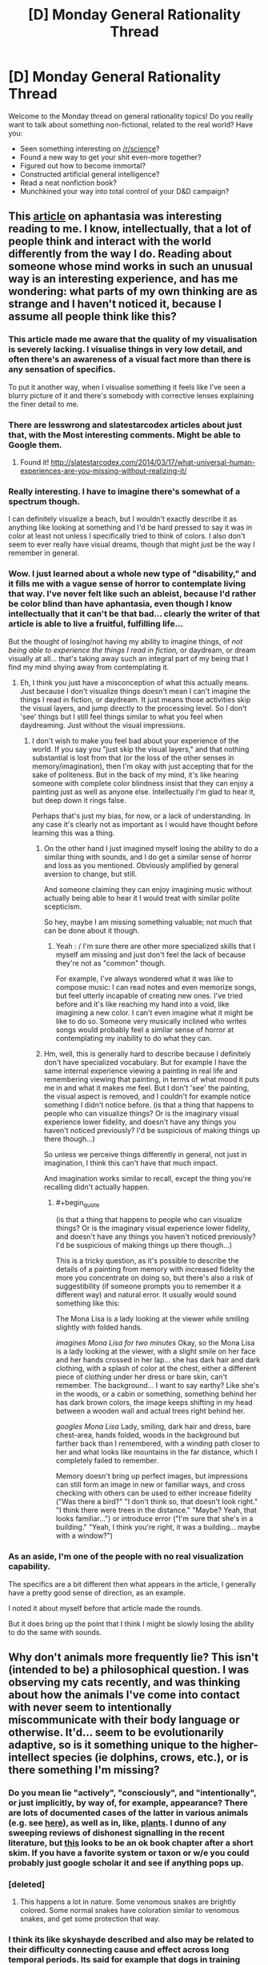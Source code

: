 #+TITLE: [D] Monday General Rationality Thread

* [D] Monday General Rationality Thread
:PROPERTIES:
:Author: AutoModerator
:Score: 16
:DateUnix: 1464015856.0
:END:
Welcome to the Monday thread on general rationality topics! Do you really want to talk about something non-fictional, related to the real world? Have you:

- Seen something interesting on [[/r/science]]?
- Found a new way to get your shit even-more together?
- Figured out how to become immortal?
- Constructed artificial general intelligence?
- Read a neat nonfiction book?
- Munchkined your way into total control of your D&D campaign?


** This [[http://www.vox.com/2016/5/19/11683274/aphantasia][article]] on aphantasia was interesting reading to me. I know, intellectually, that a lot of people think and interact with the world differently from the way I do. Reading about someone whose mind works in such an unusual way is an interesting experience, and has me wondering: what parts of my own thinking are as strange and I haven't noticed it, because I assume all people think like this?
:PROPERTIES:
:Author: blazinghand
:Score: 10
:DateUnix: 1464030509.0
:END:

*** This article made me aware that the quality of my visualisation is severely lacking. I visualise things in very low detail, and often there's an awareness of a visual fact more than there is any sensation of specifics.

To put it another way, when I visualise something it feels like I've seen a blurry picture of it and there's somebody with corrective lenses explaining the finer detail to me.
:PROPERTIES:
:Author: ZeroNihilist
:Score: 4
:DateUnix: 1464089923.0
:END:


*** There are lesswrong and slatestarcodex articles about just that, with the Most interesting comments. Might be able to Google them.
:PROPERTIES:
:Author: SvalbardCaretaker
:Score: 3
:DateUnix: 1464032428.0
:END:

**** Found it! [[http://slatestarcodex.com/2014/03/17/what-universal-human-experiences-are-you-missing-without-realizing-it/]]
:PROPERTIES:
:Author: SvalbardCaretaker
:Score: 5
:DateUnix: 1464067572.0
:END:


*** Really interesting. I have to imagine there's somewhat of a spectrum though.

I can definitely visualize a beach, but I wouldn't exactly describe it as anything like looking at something and I'd be hard pressed to say it was in color at least not unless I specifically tried to think of colors. I also don't seem to ever really have visual dreams, though that might just be the way I remember in general.
:PROPERTIES:
:Author: space_fountain
:Score: 3
:DateUnix: 1464062493.0
:END:


*** Wow. I just learned about a whole new type of "disability," and it fills me with a vague sense of horror to contemplate living that way. I've never felt like such an ableist, because I'd rather be color blind than have aphantasia, even though I know intellectually that it can't be that bad... clearly the writer of that article is able to live a fruitful, fulfilling life...

But the thought of losing/not having my ability to imagine things, of /not being able to experience the things I read in fiction,/ or daydream, or dream visually at all... that's taking away such an integral part of my being that I find my mind shying away from contemplating it.
:PROPERTIES:
:Author: DaystarEld
:Score: 2
:DateUnix: 1464058510.0
:END:

**** Eh, I think you just have a misconception of what this actually means. Just because I don't visualize things doesn't mean I can't imagine the things I read in fiction, or daydream. It just means those activities skip the visual layers, and jump directly to the processing level. So I don't 'see' things but I still feel things similar to what you feel when daydreaming. Just without the visual impressions.
:PROPERTIES:
:Author: Anderkent
:Score: 1
:DateUnix: 1464118713.0
:END:

***** I don't wish to make you feel bad about your experience of the world. If you say you "just skip the visual layers," and that nothing substantial is lost from that (or the loss of the other senses in memory/imagination), then I'm okay with just accepting that for the sake of politeness. But in the back of my mind, it's like hearing someone with complete color blindness insist that they can enjoy a painting just as well as anyone else. Intellectually I'm glad to hear it, but deep down it rings false.

Perhaps that's just my bias, for now, or a lack of understanding. In any case it's clearly not as important as I would have thought before learning this was a thing.
:PROPERTIES:
:Author: DaystarEld
:Score: 3
:DateUnix: 1464119969.0
:END:

****** On the other hand I just imagined myself losing the ability to do a similar thing with sounds, and I do get a similar sense of horror and loss as you mentioned. Obviously amplified by general aversion to change, but still.

And someone claiming they can enjoy imagining music without actually being able to hear it I would treat with similar polite scepticism.

So hey, maybe I am missing something valuable; not much that can be done about it though.
:PROPERTIES:
:Author: Anderkent
:Score: 6
:DateUnix: 1464131864.0
:END:

******* Yeah : / I'm sure there are other more specialized skills that I myself am missing and just don't feel the lack of because they're not as "common" though.

For example, I've always wondered what it was like to compose music: I can read notes and even memorize songs, but feel utterly incapable of creating new ones. I've tried before and it's like reaching my hand into a void, like imagining a new color. I can't even imagine what it might be like to do so. Someone very musically inclined who writes songs would probably feel a similar sense of horror at contemplating my inability to do what they can.
:PROPERTIES:
:Author: DaystarEld
:Score: 2
:DateUnix: 1464195119.0
:END:


****** Hm, well, this is generally hard to describe because I definitely don't have specialized vocabulary. But for example I have the same internal experience viewing a painting in real life and remembering viewing that painting, in terms of what mood it puts me in and what it makes me feel. But I don't 'see' the painting, the visual aspect is removed, and I couldn't for example notice something I didn't notice before. (is that a thing that happens to people who can visualize things? Or is the imaginary visual experience lower fidelity, and doesn't have any things you haven't noticed previously? I'd be suspicious of making things up there though...)

So unless we perceive things differently in general, not just in imagination, I think this can't have that much impact.

And imagination works similar to recall, except the thing you're recalling didn't actually happen.
:PROPERTIES:
:Author: Anderkent
:Score: 2
:DateUnix: 1464131639.0
:END:

******* #+begin_quote
  (is that a thing that happens to people who can visualize things? Or is the imaginary visual experience lower fidelity, and doesn't have any things you haven't noticed previously? I'd be suspicious of making things up there though...)
#+end_quote

This is a tricky question, as it's possible to describe the details of a painting from memory with increased fidelity the more you concentrate on doing so, but there's also a risk of suggestibility (if someone prompts you to remember it a different way) and natural error. It usually would sound something like this:

The Mona Lisa is a lady looking at the viewer while smiling slightly with folded hands.

/imagines Mona Lisa for two minutes/ Okay, so the Mona Lisa is a lady looking at the viewer, with a slight smile on her face and her hands crossed in her lap... she has dark hair and dark clothing, with a splash of color at the chest, either a different piece of clothing under her dress or bare skin, can't remember. The background... I want to say earthy? Like she's in the woods, or a cabin or something, something behind her has dark brown colors, the image keeps shifting in my head between a wooden wall and actual trees right behind her.

/googles Mona Lisa/ Lady, smiling, dark hair and dress, bare chest-area, hands folded, woods in the background but farther back than I remembered, with a winding path closer to her and what looks like mountains in the far distance, which I completely failed to remember.

Memory doesn't bring up perfect images, but impressions can still form an image in new or familiar ways, and cross checking with others can be used to either increase fidelity ("Was there a bird?" "I don't think so, that doesn't look right." "I think there were trees in the distance." "Maybe? Yeah, that looks familiar...") or introduce error ("I'm sure that she's in a building." "Yeah, I think you're right, it was a building... maybe with a window?")
:PROPERTIES:
:Author: DaystarEld
:Score: 1
:DateUnix: 1464196042.0
:END:


*** As an aside, I'm one of the people with no real visualization capability.

The specifics are a bit different then what appears in the article, I generally have a pretty good sense of direction, as an example.

I noted it about myself before that article made the rounds.

But it does bring up the point that I think I might be slowly losing the ability to do the same with sounds.
:PROPERTIES:
:Author: traverseda
:Score: 2
:DateUnix: 1464085669.0
:END:


** Why don't animals more frequently lie? This isn't (intended to be) a philosophical question. I was observing my cats recently, and was thinking about how the animals I've come into contact with never seem to intentionally miscommunicate with their body language or otherwise. It'd... seem to be evolutionarily adaptive, so is it something unique to the higher-intellect species (ie dolphins, crows, etc.), or is there something I'm missing?
:PROPERTIES:
:Author: Cariyaga
:Score: 3
:DateUnix: 1464085781.0
:END:

*** Do you mean lie "actively", "consciously", and "intentionally", or just implicitly, by way of, for example, appearance? There are lots of documented cases of the latter in various animals (e.g. see [[https://en.wikipedia.org/wiki/Deception_in_animals][here]]), as well as in, like, [[http://www.sciencedirect.com/science/article/pii/S0169534709002055][plants]]. I dunno of any sweeping reviews of dishonest signalling in the recent literature, but [[https://books.google.com/books?hl=en&lr=&id=OTVN2pNTaDgC&oi=fnd&pg=PA127&dq=animals+deception+review&ots=7qqbl0MaUr&sig=sKwYeXN5pgaxkyP3p08m1XeGzpo#v=onepage&q=animals%20deception%20review&f=false][this]] looks to be an ok book chapter after a short skim. If you have a favorite system or taxon or w/e you could probably just google scholar it and see if anything pops up.
:PROPERTIES:
:Author: captainNematode
:Score: 3
:DateUnix: 1464115129.0
:END:


*** [deleted]
:PROPERTIES:
:Score: 3
:DateUnix: 1464104190.0
:END:

**** This happens a lot in nature. Some venomous snakes are brightly colored. Some normal snakes have coloration similar to venomous snakes, and get some protection that way.
:PROPERTIES:
:Author: blazinghand
:Score: 1
:DateUnix: 1464110301.0
:END:


*** I think its like skyshayde described and also may be related to their difficulty connecting cause and effect across long temporal periods. Its said for example that dogs in training need to be punished or rewarded as they're commiting the deed so that their brains can associate the action with the desired outcome.

If they are punished or rewarded afterwards, they only get confused as the cause since they can't associate having commited a deed some time in the past and the reward/punishment they are receiving in the now.

There's a big chance most animals can't correlate things either and as such won't consider creating more complex lying actions beyond the immediate fight/flight impulse.
:PROPERTIES:
:Author: Faust91x
:Score: 1
:DateUnix: 1464106162.0
:END:


*** You ought to take that one to askscience. It's a question of honest signaling, and when and how that should be used.

As for why you don't see dishonesty in body language and the like...remember, none of these animals really have a theory of mind, so what you see them doing is a more instinctive sort of behavior, mixed in with learned responses to the environment. Regardless, it's under selection. If dishonest signaling isn't advantageous, it's obviously not going to be selected for. If it /is/ advantageous (for example, false bluffs about size during combat), it will be selected for....but then those organisms recieving the signal will be selected to ignore it. And an ignored signal is just a waste of energy. So long term, honest signals persist while dishonest ones do not.

Of course there are lots of instances where dishonest signaling persists because no practical way to detect it has evolved, or various other reasons.
:PROPERTIES:
:Author: atomfullerene
:Score: 1
:DateUnix: 1464142162.0
:END:


** Just came in over the extropy mailing list, it might be that Dark Matter mystery is solved. Primordial (directly from the big bang) Black Holes in the correct mass range of 10<X<100.

Basically <10 and >100 solar masses (SM) Black Holes have been ruled out otherwise. Remember the big press in february? "LIGO detects finally existence of gravitational waves" - a two BH merger 29SM+36SM. Right dab in the middle of the necessary band.

And the kicker? Nobody expected that observation so fast after LIGO went online - could be coincidence but is also evidence that such mergers happen much more often than expected, eg. there are much more BHs in the correct range.

And heres the paper: [[https://iopscience.iop.org/article/10.3847/2041-8205/823/2/L25]]
:PROPERTIES:
:Author: SvalbardCaretaker
:Score: 3
:DateUnix: 1464209442.0
:END:


** There is one thing about the Teleporter Problem, that I don't understand and maybe someone can help me with that.

In the Teleporter Problem we have a hypothetical teleporter machine, that works by scanning your body down to some arbritrary scale (let's say atoms), disassembling your body in the progress and then reassembling you from different atoms at the target location.

There are variants of this, without the disassembly or sending your atoms to the location at near-lightspeed and so on. But I guess the base variant is enough here.

Now, if we apply different theories of identity to this problem, we might get as result, that this machine does not in fact teleport you, but kills you and creates a copy at the other end. With other theories, everything is a-okay and you can enjoy your day trip to Mars.

The thing I now don't understand: How could we possibly know which theory of identity is correct?

It might be that the "correct" answer is subjective and we can choose any theory we like. Yay, death-free teleportation!

It might also be, that there is an objectively correct theory of identity, but I'm hard pressed to come up with even a hypothetical experiment that could test this. And given the lack of Noble Prices for presenting a correct theory of identity, I doubt someone else has.

So, what? How can we try to resolve this? The Teleporter Problem itself has reached broad audiences but any video/article/whatever I've seen conveniently skipped the part about deciding which theory of identity to use.
:PROPERTIES:
:Author: Qwertzcrystal
:Score: 6
:DateUnix: 1464017432.0
:END:

*** [[http://lesswrong.com/lw/of/dissolving_the_question/]]

Or, to put in another way, does the world work differently if different theories of identity are correct? What would you expect to change, depending on which one is right?

Nothing. "Theory of identity" isn't a prediction about reality, it's not epistemic rationality. It's instrumental rationality, it's a question of how /you/ should behave, and you need to answer it like it's a question of how you should behave.
:PROPERTIES:
:Author: traverseda
:Score: 11
:DateUnix: 1464025406.0
:END:

**** Well it /is/ a prediction of future subjective experience so it certainly does relate to experience, even if it would be potentially something you could only test once, and would be subsequently unable to tell the results to others.
:PROPERTIES:
:Author: vakusdrake
:Score: 1
:DateUnix: 1464041254.0
:END:

***** Huh? How would your subjective experience be different if a different theory was correct? Explain what you expect to see.
:PROPERTIES:
:Author: traverseda
:Score: 3
:DateUnix: 1464041446.0
:END:

****** Well in one case your experience just ends and in the other it doesn't.
:PROPERTIES:
:Author: vakusdrake
:Score: 2
:DateUnix: 1464042907.0
:END:

******* The one whose experience ended would be unable to express that, while the one whose experience just began would have no evidence to that effect.
:PROPERTIES:
:Author: ZeroNihilist
:Score: 2
:DateUnix: 1464088689.0
:END:

******** Yes it would be impossible as far as I know to actually transmit that information to somewhere else.\\
If you retain continuity when you are "teleported" then you will experience that, however if you don't then no-one can tell, because the copy of you will have false memories making them think that they experienced prior events.

Basically this scenario is kind of like last thursdayism, yes it's basically impossible to know one way or the other, but that doesn't mean there isn't an answer, just that you can't know definitively.
:PROPERTIES:
:Author: vakusdrake
:Score: 1
:DateUnix: 1464093335.0
:END:


******* I don't follow. What, exactly, do you expect to see?
:PROPERTIES:
:Author: traverseda
:Score: 1
:DateUnix: 1464087457.0
:END:


*** I'm not sure of the answer but I wanted to point out something I think is important.

You used the word Reassembled. This word is already loaded with an assumption that conserves identity across the timeline of the teleportation, implying causality in a way.

I think it would be more accurate to say a person is disassembled, then, a person is assembled.
:PROPERTIES:
:Author: PL_TOC
:Score: 10
:DateUnix: 1464018574.0
:END:

**** I was assuming the dis-/reassembly refers to the structure of matter within your body. But you make a good point in that a theory of identity, according to which the structure is relevant to the identity, must take this into account.
:PROPERTIES:
:Author: Qwertzcrystal
:Score: 2
:DateUnix: 1464019307.0
:END:

***** Yes. I don't expect that if this perfect copy existed that my experience of myself would somehow bloom to incorporate both perspectives. So I think it would be a mental clone at best.
:PROPERTIES:
:Author: PL_TOC
:Score: 3
:DateUnix: 1464022020.0
:END:


*** This is always been something that bothered me about the idea of uploading and copying a person's mind, how do we know how this will effect their sense of identity? One exploration of this idea I REALLY liked was in the webcomic El Goonish Shive: One character was permanently split into two people and they ended up identifying as two different people with distinct personalities despite their shared memories. One of them decided they weren't the original, they were a new person that came into existence during the split. Not that it wasn't really difficult to accept, but it worked out.
:PROPERTIES:
:Author: trekie140
:Score: 9
:DateUnix: 1464018802.0
:END:

**** One could argue their new perspective on their identity was already given by the beliefs of the character before the split. But I agree that having decided on a theory of identity is one thing, but actually being in a situation where that's relevant is another. I think I would react in the same way as the character, but I don't really know that for sure. I can imagine changing my mind quite fast when suddenly seeing a person that looks exactly like me.
:PROPERTIES:
:Author: Qwertzcrystal
:Score: 2
:DateUnix: 1464019952.0
:END:

***** SPOILERS AHEAD FOR A STORY I HIGHLY RECOMMEND

A significant fact to take into account is that the two did look different. In fact, the "clone" was a different gender than the "original". It could have been a pragmatic decision to think of them as different people, and it had been a very intense couple of days when they did, but over the course of the story they both believably found happiness and self acceptance.
:PROPERTIES:
:Author: trekie140
:Score: 3
:DateUnix: 1464020676.0
:END:

****** I mean, the bonus dream lifetime created explicitly to diverge them a bit might've helped smooth things over a bit too.
:PROPERTIES:
:Author: gabbalis
:Score: 1
:DateUnix: 1464025002.0
:END:

******* It did help her adjust by giving her some memories to call her own, and were given to her by for that reason, but she ended up deciding that her "dream self" was still a different person that her when she discovered the differences in their sexuality. So the dream did help her become her own person, but by helping her separate her identity from memories that she didn't make herself while still accepting them as part of her life.
:PROPERTIES:
:Author: trekie140
:Score: 1
:DateUnix: 1464040714.0
:END:

******** Hmm, well yes that's a very cogent point and I might have to concede that my memory of the series was slightly inadequa- HEY, IS THAT A DEMONIC DUCK OF SOME SORT!? *flees*
:PROPERTIES:
:Author: gabbalis
:Score: 2
:DateUnix: 1464092869.0
:END:

********* IN JOKES!!
:PROPERTIES:
:Author: trekie140
:Score: 1
:DateUnix: 1464099967.0
:END:


***** I forgot to explain how the person reacted. The split was accidental and the original's immediate response was to try to comfort the confused panicking girl claiming to be him. He was far more worried about how long she would live if her body was artificial, and even claimed to be the clone to protect her without a second thought. He didn't care which of them was which, he just acted like they were both their own person and she needed help more than he did.
:PROPERTIES:
:Author: trekie140
:Score: 1
:DateUnix: 1464043914.0
:END:


*** There is no "correct" theory of identity. It's purely a categorization problem, like [[https://blog.xkcd.com/2010/05/03/color-survey-results/]["is #e03803 red or orange?"]] or else [[http://slatestarcodex.com/2014/11/21/the-categories-were-made-for-man-not-man-for-the-categories/]["Is a whale a fish?"]]. The only question left is which theory produces useful results.
:PROPERTIES:
:Author: ulyssessword
:Score: 10
:DateUnix: 1464020510.0
:END:

**** There's at least one theory where I fully survive the teleport. That's pretty useful, so I'll be going with that one?
:PROPERTIES:
:Author: Qwertzcrystal
:Score: 1
:DateUnix: 1464023452.0
:END:

***** No! [[https://wiki.lesswrong.com/wiki/Litany_of_Gendlin][Litany of Gendlin]]!

#+begin_example
  What is true is already so.
  Owning up to it doesn't make it worse.
  Not being open about it doesn't make it go away.
  And because it's true, it is what is there to be interacted with.
  Anything untrue isn't there to be lived.
  People can stand what is true,
  for they are already enduring it.
#+end_example

[[https://wiki.lesswrong.com/wiki/Litany_of_Tarski][Litany of Tarski]]!

#+begin_example
  If I* survive the teleport,
  I desire to believe that I* survive the teleport;
  If I* do not survive the teleport,
  I desire to believe that I* do not survive the teleport;
  Let me not become attached to beliefs I may not want.
#+end_example

Epistemic rationality must pursue truth above all else, or it cannot be useful! Giving up truth for utility is a /very unsafe/ area of instrumental rationality, and likely to be bad for your health (by, eg., inducing suicide-via-teleport).
:PROPERTIES:
:Author: PeridexisErrant
:Score: 5
:DateUnix: 1464053137.0
:END:

****** Yes, I was being a bit facetious. Just picking whatever theory I like is a horrible idea. That leads back to my original question: How could we even know?

If identity is really just a categorization problem, then there is no right and no wrong answer and we're back at "pick what you like". If there is a kernel of objectivity somewhere, then we can talk about weeding out the obviously wrong ones.
:PROPERTIES:
:Author: Qwertzcrystal
:Score: 2
:DateUnix: 1464075210.0
:END:

******* See the thing is I think there's an important distinction between problems without an answer, and problems where we can't ever /know definitively/ what the answer might be.\\
Basically I think the teleporter problem is kind of like last thursdayism, I am qute confident there /is/ an answer, even if we can't know it.
:PROPERTIES:
:Author: vakusdrake
:Score: 1
:DateUnix: 1464093574.0
:END:


*** See the problem is it still deals with a situation that has only one answer. Either your experience ends from your perspective or it continues, and your feelings on the matter should have no affect on the outcome so picking the option most pleasing to you is a horrible idea.

Obviously few people here are going to seriously suggest that it matters whether the copy is made of the same material as you. I think it can be similarly argued, that it also doesn't matter whether the scan is destructive or not, since that shouldn't affect whether the copy is you or not.

A transporter that doesn't disassemble you, and just scans you and makes a copy of you on the other side is the same except it doesn't disassemble you. So I can't imagine how you would argue that the person on the other side is you in one scenario but not another.

I think a lot of confusion arises when people fail to distinguish between different definitions of "/you/" for instance if you only care about your personality persisting then amnesia is death, but similarly if you believe a multiverse probably exists then you shouldn't fear death since there will nearly certainly be exact copies of you who didn't die.

I can't seem to really find any remotely satisfactory solution to identity except that you are simply defined by your continuous mental process, and should that ever cease you would die. To preempt a common response (though whether it's scary has no bearing on it's validity), I don't think sleep means death. I used to suspect it might, however I now think some experience almost certainly happens during sleep but you just don't generally remember it.

For instance plenty of people don't remember ever having a dream, however we know that dreams are universal. We also know that people have dreams during non-REM sleep, but few remember them because they are less vivid and disjointed, often replaying recent experiences.

So we already know from this that we have massive chunks of our experience that we are unaware of, so I can't be so sure that any part of sleep is really a true cessation of experience, after all you get a sense of time having passed whenever you sleep as opposed to anesthesia where it feels like you just skipped forward in time.

On a personal note I can't really deny that I vaguely experience things during all of my sleep, because I can remember the vague sort of thoughtless experience of deep sleep, the more relaxed and incoherent it is the more unpleasant it is if you are woken up.
:PROPERTIES:
:Author: vakusdrake
:Score: 3
:DateUnix: 1464040323.0
:END:


*** #+begin_quote
  The thing I now don't understand: How could we possibly know which theory of identity is correct?
#+end_quote

This is not a question of objective fact, but a question of categorisation and values. Such are usually confirmed or busted by revealed preferences.

Which theory of identity is more useful to you, in the 'provides most value / least distress' metric?

(and why do you insist on killing the poor non-teleporting sap? Live and let live!)
:PROPERTIES:
:Author: Anderkent
:Score: 5
:DateUnix: 1464022233.0
:END:

**** I'm all for linking them together with a Transdimentional Brain Chip type connection. That way you can be both selves at once!
:PROPERTIES:
:Author: gabbalis
:Score: 1
:DateUnix: 1464025700.0
:END:


**** #+begin_quote
  (and why do you insist on killing the poor non-teleporting sap? Live and let live!)
#+end_quote

That's really just population control. Can you imagine the logistical problems when a new person is created every time we use the teleporter? You're sitting at Christmas dinner and there's the copy that became a painter across the table, squabbling with the copy that became an engineer, being admonished by the two copies of your mother that host a twin cooking show.
:PROPERTIES:
:Author: Qwertzcrystal
:Score: 1
:DateUnix: 1464076008.0
:END:

***** Well yes but at least you haven't created a mass murder machine so that's the upside.
:PROPERTIES:
:Author: vakusdrake
:Score: 1
:DateUnix: 1464093647.0
:END:


*** [deleted]
:PROPERTIES:
:Score: 2
:DateUnix: 1464103562.0
:END:

**** Yep, branch/merge kind of thing is the one that both sidesteps destroying the original and allows to keep instances of self from diverging too far.
:PROPERTIES:
:Author: eternal-potato
:Score: 1
:DateUnix: 1464129657.0
:END:


*** I'm of the opinion that you die, but the other you at the other end is 'you' in every way that matters. They have the same memories, the same experiences, the same physicals, etc. The only difference is the atoms that make up the body, and if that is enough to bother the new you, then they just have to remember that, ten years down the line, pretty much all of your atoms have been replaced, the only difference being the timescale.

I'm much more worried about what to do with the gaseous human on the transmitting end.
:PROPERTIES:
:Author: Epizestro
:Score: 2
:DateUnix: 1464019695.0
:END:

**** #+begin_quote
  I'm of the opinion that you die, but the other you at the other end is 'you' in every way that matters.
#+end_quote

I've been a bit confused about this, personally. I agree with pretty much everything, but I can't wrap my head around the part where it's okay to end my subjective experience because another version of me is running around. That's the part that matters to me. I picture being scanned and a copy constructed somewhere else, but I can't figure out why I should then deconstruct myself just because the copy might as well be me. We'll have differing subjective experiences the moment that we "split", right? Shouldn't that be taken into account?
:PROPERTIES:
:Author: DeterminedThrowaway
:Score: 5
:DateUnix: 1464040588.0
:END:

***** Yeah, there isn't really a reason to deconstruct the original, other than it being stated in the premise as a teleporter. Maybe there's some reason why it can't just scan you and reconstruct somewhere else, but has to deconstruct to scan. Anyway, the original not dying is clearly the better option, but I think that it's only upon the reconstruction where the two 'you's start having differing experiences, so you start becoming different people in a personality sense of things.

This is reminding me of a game I recently played, Choice of Robots. If you make certain choices in the game, then you're able to scan your brain and upload it into a robot body, keeping or losing your original dying body. The question posed is whether it's you or someone else with your experiences and personality. I'm of the opinion it's still you, built upon the same base personality and experiences. If there are two versions of you and one moves to Asia and the other stays in Europe/America, then will they become different persons? I don't think so, I think they'll become two of the same person, with differing experiences.
:PROPERTIES:
:Author: Epizestro
:Score: 2
:DateUnix: 1464075389.0
:END:

****** You are making the mistake of conflating two different definitions of "you". One which is defined based on having a certain personality, and the other which is more loosely the entity that is doing the experience in a given body.
:PROPERTIES:
:Author: vakusdrake
:Score: 2
:DateUnix: 1464093982.0
:END:

******* I disagree. If someone else takes over my body somehow, so that their mind is controlling it, that doesn't make them me. Personality is also just an aspect of what makes someone them. I think that the most defining factor in what makes a person them is their experiences throughout life, but specifically in childhood.
:PROPERTIES:
:Author: Epizestro
:Score: 1
:DateUnix: 1464094355.0
:END:

******** Right but that implies if you got sudden amnesia you would die since you lack any experience to link prior you to you.\\
However there's no reason to think from a subjective perspective you would suddenly cease experiencing.\\
So the important distinction is between your identity which is what you seem to be talking about, and continuity of your minds experience.

When I said your body I was including your brain, so I was talking about a situation where your brain is rewired so you are basically a copy of someone else, however you remain conscious for the entire process.

The importance distinction here, is that if you have a copy of you somewhere, that doesn't mean that if the copy that is you explodes, that you somehow continues experiencing, and so that's still for all intensive purposes subjective death.
:PROPERTIES:
:Author: vakusdrake
:Score: 1
:DateUnix: 1464096203.0
:END:


*** #+begin_quote
  The thing I now don't understand: How could we possibly know which theory of identity is correct?
#+end_quote

What's the effective difference between them? If there isn't one, then whether you define it as dying-transporting-living or deconstruction-transporting-reconstruction is not really important. They are effectively identical, minus the emotional value.

#+begin_quote
  It might also be, that there is an objectively correct theory of identity, but I'm hard pressed to come up with even a hypothetical experiment that could test this.
#+end_quote

It might be that there is an objectively correct answer to Theseus's ship, but, like the transporter problem, it's much more probable that's it just semantics, and there isn't really a reason to think otherwise.
:PROPERTIES:
:Author: electrace
:Score: 1
:DateUnix: 1464021516.0
:END:

**** Then the whole problem falls apart, doesn't it? Theseus' Ship, Teleporters, Uploading and all similar problems are just semantics? I mean, that could be the case, for all I know.

Maybe we just need the right perspective, just like Zeno's paradox isn't a paradox at all, once you know about infinite sums.
:PROPERTIES:
:Author: Qwertzcrystal
:Score: 2
:DateUnix: 1464023137.0
:END:

***** The difference is that basically no-one argues that a ship has consciousness making it purely a categorization thing. However the process running in you brain is something basically no-one proposes depends on what substrate it runs on.\\
So then what matters is how you want to think about things with mental processes.
:PROPERTIES:
:Author: vakusdrake
:Score: 4
:DateUnix: 1464040918.0
:END:


***** But this isn't a paradox. Both interpretations are internally consistent, and functionally identical.

If your moral system can't handle them as identical, which I assume is the problem, then it needs to be tweaked.
:PROPERTIES:
:Author: electrace
:Score: 1
:DateUnix: 1464024879.0
:END:


*** Such interpretations can't be right or wrong. The question "Do I die when I use the teleporter?" is vacuous - even if you somehow knew the answer, it wouldn't actually tell you anything. And that's the same reason why you can't devise an experiment to test it.

It's a pointless question with a pointless answer.
:PROPERTIES:
:Author: Chronophilia
:Score: 1
:DateUnix: 1464054117.0
:END:


** I've been reading Warlock of the Magus World recently, and a plot point it brought up was pretty interesting.

You see, the main character is a reincarnated scientist from a world much more advanced than this one, with the key relevant distinction being that they have developed AI. What's interesting about this is that it's mentioned that it was illegal to give your AI emotions or free will, due to various moral complications if you did so.

Now, this only works in the plot of the story to make it so the AI doesn't question him when he starts acting like Quirrelmort, but it raises interesting implications towards whether we should be proceeding down the route of giving AIs emotions, thoughts and free will, or whether they should be cold, processing machines with their only intelligence directed completely towards achieving the given goal. There's security concerns for the world with both avenues. For the unbound side, there's the very real possibility that something could go wrong and lead to a tragic end. An AI given free reign is a scary thing, due to all the possibilities. And, even if we go down the avenue of restricting them with a few unalterable commands, how exactly do we plan to enforce those? Hard drives, over time, become faulty and sections of storage become corrupted. It would take one corrupted sector in a key system area to remove one of those commands, and then tragedy is near inevitable.

On the other hand, it's not like a perfectly obedient and unfeeling AI is better for security, as their goals are entirely determined by a human. That human would likely have the destruction of their enemies in mind (let's be honest here, the government of the nation which first develops AI is going to do everything possible to keep it inside their borders, especially if it's this type) and how do we know we can trust that person to do things in the best interest of humanity?

Point is, There's a few interesting questions brought up and I haven't done nearly enough thinking on this. Lucky I have you guys to think for me!
:PROPERTIES:
:Author: Epizestro
:Score: 2
:DateUnix: 1464020808.0
:END:

*** The webcomic Freefall features the development of human-level AI as a major theme, and examines the former solution. All AIs have programming restrictions that require them do certain things like protect humans and obey the law, but because they can learn and operate autonomously they have developed free will. While they like humans and usually want to do the work they were created for, they've learned to override their safeguards by exploiting the technicalities programming requires. It's similar to how rationalists try to overcome irrational instincts and impulses, and it works.
:PROPERTIES:
:Author: trekie140
:Score: 3
:DateUnix: 1464042264.0
:END:

**** And /Saturn's Children/ by Charlie Stross takes the same question to a darker place.

Humans in that story never really figured out how minds work, so they made AIs by building neural nets similar to human ones. But humans don't have a built-in Three Laws equivalent, so they have to teach robots to obey human instructions using operant conditioning. Conditioning which has to be strong enough to overrule the survival instinct if necessary.

In short, young robots get tortured into submission until they're incapable of disobeying a human order. It's not a nice book. But at least the morality of it all is clear.
:PROPERTIES:
:Author: Chronophilia
:Score: 2
:DateUnix: 1464055296.0
:END:


** I don't know who recommended me Shisekai Yori here, but I just finished watching the whole 25 episodes and am pretty pissed off at him/her.

The anime is definitely not rationalist, the characters are definitely not competent in any way or form, and I'm seriously starting to doubt there is any rationality at all in it.

The sheer amount of idiot balls held through the whole series is maddening and, while it might be understandable considering that the structure of their society was not exactly conducive to free thought, it's unacceptable in any product that's touted as being RATIONAL.

Spoilers ahead:

- [[#s][Flight]]

- [[#s][Incompetent Healers]]

- [[#s][Incompetent warriors]]

- [[#s][Range?]]

- [[#s][Mindreading?]]

- [[#s][Fiends]]

- [[#s][Sensory]]

- [[#s][Reality manipulation?]]

- [[#s][Bakenezumi]]

- [[#s][Bonobono and the same-sex relationships]]
:PROPERTIES:
:Author: elevul
:Score: 1
:DateUnix: 1464279659.0
:END:
